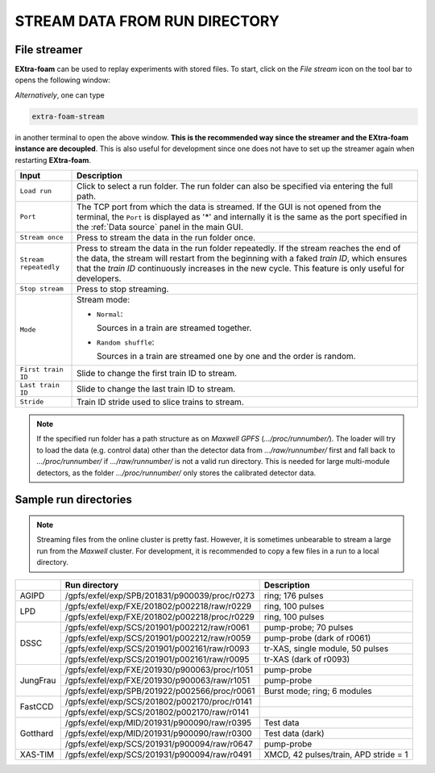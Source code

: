 .. _stream data from run directory:

STREAM DATA FROM RUN DIRECTORY
==============================


.. image:: images/data_source_from_file.png
   :width: 500


.. _File streamer:

File streamer
"""""""""""""

**EXtra-foam** can be used to replay experiments with stored files. To start,
click on the *File stream* icon on the tool bar to opens the following window:

.. image:: images/file_stream.png

*Alternatively*, one can type

.. code-block:: bash

    extra-foam-stream

in another terminal to open the above window. **This is the recommended way since the streamer and
the EXtra-foam instance are decoupled**. This is also useful for development since one does not have
to set up the streamer again when restarting **EXtra-foam**.

+----------------------------+--------------------------------------------------------------------+
| Input                      | Description                                                        |
+============================+====================================================================+
| ``Load run``               | Click to select a run folder. The run folder can also be specified |
|                            | via entering the full path.                                        |
+----------------------------+--------------------------------------------------------------------+
| ``Port``                   | The TCP port from which the data is streamed. If the GUI is not    |
|                            | opened from the terminal, the ``Port`` is displayed as '*' and     |
|                            | internally it is the same as the port specified in the             |
|                            | :ref:`Data source` panel in the main GUI.                          |
+----------------------------+--------------------------------------------------------------------+
| ``Stream once``            | Press to stream the data in the run folder once.                   |
+----------------------------+--------------------------------------------------------------------+
| ``Stream repeatedly``      | Press to stream the data in the run folder repeatedly.             |
|                            | If the stream reaches the end of the data, the                     |
|                            | stream will restart from the beginning with a faked *train ID*,    |
|                            | which ensures that the *train ID* continuously increases in the    |
|                            | new cycle. This feature is only useful for developers.             |
+----------------------------+--------------------------------------------------------------------+
| ``Stop stream``            | Press to stop streaming.                                           |
+----------------------------+--------------------------------------------------------------------+
| ``Mode``                   | Stream mode:                                                       |
|                            |                                                                    |
|                            | - ``Normal``:                                                      |
|                            |                                                                    |
|                            |   Sources in a train are streamed together.                        |
|                            |                                                                    |
|                            | - ``Random shuffle``:                                              |
|                            |                                                                    |
|                            |   Sources in a train are streamed one by one and the order is      |
|                            |   random.                                                          |
+----------------------------+--------------------------------------------------------------------+
| ``First train ID``         | Slide to change the first train ID to stream.                      |
+----------------------------+--------------------------------------------------------------------+
| ``Last train ID``          | Slide to change the last train ID to stream.                       |
+----------------------------+--------------------------------------------------------------------+
| ``Stride``                 | Train ID stride used to slice trains to stream.                    |
+----------------------------+--------------------------------------------------------------------+

.. note::
    If the specified run folder has a path structure as on `Maxwell GPFS` (*.../proc/runnumber/*).
    The loader will try to load the data (e.g. control data) other than the
    detector data from *.../raw/runnumber/* first and fall back to *.../proc/runnumber/* if
    *.../raw/runnumber/* is not a valid run directory. This is needed for large multi-module
    detectors, as the folder *.../proc/runnumber/* only stores the calibrated detector data.

Sample run directories
""""""""""""""""""""""

.. note::
    Streaming files from the online cluster is pretty fast. However, it is sometimes unbearable to stream
    a large run from the `Maxwell` cluster. For development, it is recommended to copy a few files in a run
    to a local directory.

+------------+---------------------------------------------------+------------------------------------------+
|            | Run directory                                     | Description                              |
+============+===================================================+==========================================+
| AGIPD      | /gpfs/exfel/exp/SPB/201831/p900039/proc/r0273     | ring; 176 pulses                         |
+------------+---------------------------------------------------+------------------------------------------+
| LPD        | /gpfs/exfel/exp/FXE/201802/p002218/raw/r0229      | ring, 100 pulses                         |
|            +---------------------------------------------------+------------------------------------------+
|            | /gpfs/exfel/exp/FXE/201802/p002218/proc/r0229     | ring, 100 pulses                         |
+------------+---------------------------------------------------+------------------------------------------+
| DSSC       | /gpfs/exfel/exp/SCS/201901/p002212/raw/r0061      | pump-probe; 70 pulses                    |
|            +---------------------------------------------------+------------------------------------------+
|            | /gpfs/exfel/exp/SCS/201901/p002212/raw/r0059      | pump-probe (dark of r0061)               |
|            +---------------------------------------------------+------------------------------------------+
|            | /gpfs/exfel/exp/SCS/201901/p002161/raw/r0093      | tr-XAS, single module, 50 pulses         |
|            +---------------------------------------------------+------------------------------------------+
|            | /gpfs/exfel/exp/SCS/201901/p002161/raw/r0095      | tr-XAS (dark of r0093)                   |
+------------+---------------------------------------------------+------------------------------------------+
| JungFrau   | /gpfs/exfel/exp/FXE/201930/p900063/proc/r1051     | pump-probe                               |
|            +---------------------------------------------------+------------------------------------------+
|            | /gpfs/exfel/exp/FXE/201930/p900063/raw/r1051      | pump-probe                               |
|            +---------------------------------------------------+------------------------------------------+
|            | /gpfs/exfel/exp/SPB/201922/p002566/proc/r0061     | Burst mode; ring; 6 modules              |
+------------+---------------------------------------------------+------------------------------------------+
| FastCCD    | /gpfs/exfel/exp/SCS/201802/p002170/proc/r0141     |                                          |
|            +---------------------------------------------------+------------------------------------------+
|            | /gpfs/exfel/exp/SCS/201802/p002170/raw/r0141      |                                          |
+------------+---------------------------------------------------+------------------------------------------+
| Gotthard   | /gpfs/exfel/exp/MID/201931/p900090/raw/r0395      | Test data                                |
|            +---------------------------------------------------+------------------------------------------+
|            | /gpfs/exfel/exp/MID/201931/p900090/raw/r0300      | Test data (dark)                         |
|            +---------------------------------------------------+------------------------------------------+
|            | /gpfs/exfel/exp/SCS/201931/p900094/raw/r0647      | pump-probe                               |
+------------+---------------------------------------------------+------------------------------------------+
| XAS-TIM    | /gpfs/exfel/exp/SCS/201931/p900094/raw/r0491      | XMCD, 42 pulses/train, APD stride = 1    |
+------------+---------------------------------------------------+------------------------------------------+
